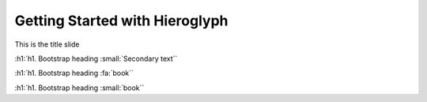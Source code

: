 =================================
 Getting Started with Hieroglyph
=================================

This is the title slide

.. alert:: **Well done!** Alert.
   :type: success

:h1:`h1. Bootstrap heading :small:`Secondary text``

:h1:`h1. Bootstrap heading :fa:`book``



:h1:`h1. Bootstrap heading :small:`book``
